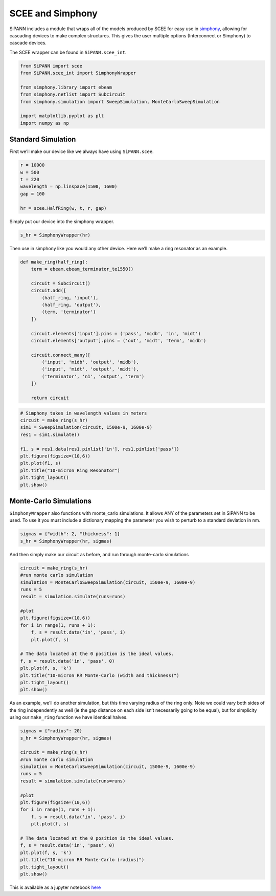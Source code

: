 SCEE and Simphony
=================

SiPANN includes a module that wraps all of the models produced by SCEE
for easy use in
`simphony <https://simphonyphotonics.readthedocs.io/en/latest/>`__,
allowing for cascading devices to make complex structures. This gives
the user multiple options (Interconnect or Simphony) to cascade devices.

The SCEE wrapper can be found in ``SiPANN.scee_int``.

.. code:: ipython3

    from SiPANN import scee
    from SiPANN.scee_int import SimphonyWrapper
    
    from simphony.library import ebeam
    from simphony.netlist import Subcircuit
    from simphony.simulation import SweepSimulation, MonteCarloSweepSimulation
    
    import matplotlib.pyplot as plt
    import numpy as np

Standard Simulation
-------------------

First we’ll make our device like we always have using ``SiPANN.scee``.

.. code:: ipython3

    r = 10000
    w = 500
    t = 220
    wavelength = np.linspace(1500, 1600)
    gap = 100
    
    hr = scee.HalfRing(w, t, r, gap)

Simply put our device into the simphony wrapper.

.. code:: ipython3

    s_hr = SimphonyWrapper(hr)

Then use in simphony like you would any other device. Here we’ll make a
ring resonator as an example.

.. code:: ipython3

    def make_ring(half_ring):
        term = ebeam.ebeam_terminator_te1550()
    
        circuit = Subcircuit()
        circuit.add([
            (half_ring, 'input'),
            (half_ring, 'output'),
            (term, 'terminator')
        ])
    
        circuit.elements['input'].pins = ('pass', 'midb', 'in', 'midt')
        circuit.elements['output'].pins = ('out', 'midt', 'term', 'midb')
    
        circuit.connect_many([
            ('input', 'midb', 'output', 'midb'),
            ('input', 'midt', 'output', 'midt'),
            ('terminator', 'n1', 'output', 'term')
        ])
        
        return circuit

.. code:: ipython3

    # Simphony takes in wavelength values in meters
    circuit = make_ring(s_hr)
    sim1 = SweepSimulation(circuit, 1500e-9, 1600e-9)
    res1 = sim1.simulate()
    
    f1, s = res1.data(res1.pinlist['in'], res1.pinlist['pass'])
    plt.figure(figsize=(10,6))
    plt.plot(f1, s)
    plt.title("10-micron Ring Resonator")
    plt.tight_layout()
    plt.show()



.. image:: Simphony_files/Simphony_10_0.png


Monte-Carlo Simulations
-----------------------

``SimphonyWrapper`` also functions with monte_carlo simulations. It
allows ANY of the parameters set in SiPANN to be used. To use it you
must include a dictionary mapping the parameter you wish to perturb to a
standard deviation in nm.

.. code:: ipython3

    sigmas = {"width": 2, "thickness": 1}
    s_hr = SimphonyWrapper(hr, sigmas)

And then simply make our circuit as before, and run through monte-carlo
simulations

.. code:: ipython3

    circuit = make_ring(s_hr)
    #run monte carlo simulation
    simulation = MonteCarloSweepSimulation(circuit, 1500e-9, 1600e-9)
    runs = 5
    result = simulation.simulate(runs=runs)
    
    #plot
    plt.figure(figsize=(10,6))
    for i in range(1, runs + 1):
        f, s = result.data('in', 'pass', i)
        plt.plot(f, s)
    
    # The data located at the 0 position is the ideal values.
    f, s = result.data('in', 'pass', 0)
    plt.plot(f, s, 'k')
    plt.title("10-micron RR Monte-Carlo (width and thickness)")
    plt.tight_layout()
    plt.show()



.. image:: Simphony_files/Simphony_15_0.png


As an example, we’ll do another simulation, but this time varying radius
of the ring only. Note we could vary both sides of the ring
independently as well (ie the gap distance on each side isn’t
necessarily going to be equal), but for simplicity using our
``make_ring`` function we have identical halves.

.. code:: ipython3

    sigmas = {"radius": 20}
    s_hr = SimphonyWrapper(hr, sigmas)
    
    circuit = make_ring(s_hr)
    #run monte carlo simulation
    simulation = MonteCarloSweepSimulation(circuit, 1500e-9, 1600e-9)
    runs = 5
    result = simulation.simulate(runs=runs)
    
    #plot
    plt.figure(figsize=(10,6))
    for i in range(1, runs + 1):
        f, s = result.data('in', 'pass', i)
        plt.plot(f, s)
    
    # The data located at the 0 position is the ideal values.
    f, s = result.data('in', 'pass', 0)
    plt.plot(f, s, 'k')
    plt.title("10-micron RR Monte-Carlo (radius)")
    plt.tight_layout()
    plt.show()



.. image:: Simphony_files/Simphony_17_0.png


This is available as a jupyter notebook
`here <https://github.com/contagon/SiPANN/blob/master/examples/Tutorials/Simphony.ipynb>`__

